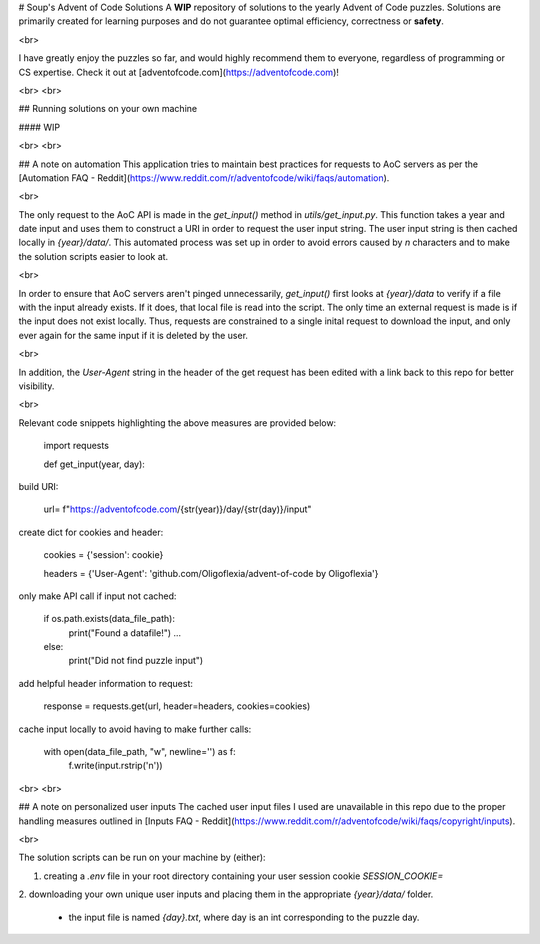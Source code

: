 # Soup's Advent of Code Solutions
A **WIP** repository of solutions to the yearly Advent of Code puzzles.
Solutions are primarily created for learning purposes and do not guarantee optimal efficiency, correctness or **safety**.

<br>

I have greatly enjoy the puzzles so far, and would highly recommend them to everyone,
regardless of programming or CS expertise. Check it out at [adventofcode.com](https://adventofcode.com)!

<br>
<br>

## Running solutions on your own machine

#### WIP

<br>
<br>

## A note on automation
This application tries to maintain best practices for requests to AoC servers as per the 
[Automation FAQ - Reddit](https://www.reddit.com/r/adventofcode/wiki/faqs/automation). 

<br>

The only request to the AoC API is made in the `get_input()` method in `utils/get_input.py`. 
This function takes a year and date input and uses them to construct a URI in order to
request the user input string. The user input string is then cached locally in `{year}/data/`.  
This automated process was set up in order to avoid errors caused by `\n` characters and
to make the solution scripts easier to look at.

<br>

In order to ensure that AoC servers aren't pinged unnecessarily, `get_input()` first looks at 
`{year}/data` to verify if a file with the input already exists. If it does, that
local file is read into the script. The only time an external request is made is if the 
input does not exist locally. Thus, requests are constrained to a single inital request to
download the input, and only ever again for the same input if it is deleted by the user.

<br>

In addition, the `User-Agent` string in the header of the get request has been edited with
a link back to this repo for better visibility.

<br>

Relevant code snippets highlighting the above measures are provided below:

    import requests

    def get_input(year, day):

build URI:

        url= f"https://adventofcode.com/{str(year)}/day/{str(day)}/input"

create dict for cookies and header:

        cookies = {'session': cookie}

        headers = {'User-Agent': 'github.com/Oligoflexia/advent-of-code by Oligoflexia'}

only make API call if input not cached:

        if os.path.exists(data_file_path):
            print("Found a datafile!")
            ...
        else:
            print("Did not find puzzle input")

add helpful header information to request:

            response = requests.get(url, header=headers, cookies=cookies)

        
cache input locally to avoid having to make further calls:

        with open(data_file_path, "w", newline='') as f:
            f.write(input.rstrip('\n'))

<br>
<br>

## A note on personalized user inputs
The cached user input files I used are unavailable in this repo due to the proper handling measures
outlined in [Inputs FAQ - Reddit](https://www.reddit.com/r/adventofcode/wiki/faqs/copyright/inputs). 

<br>

The solution scripts can be run on your machine by (either): 

1. creating a `.env` file in your root directory containing your user session cookie `SESSION_COOKIE=`
2. downloading your own unique user inputs and placing them in the appropriate `{year}/data/`
folder.
    - the input file is named `{day}.txt`, where day is an int corresponding to the puzzle day.

